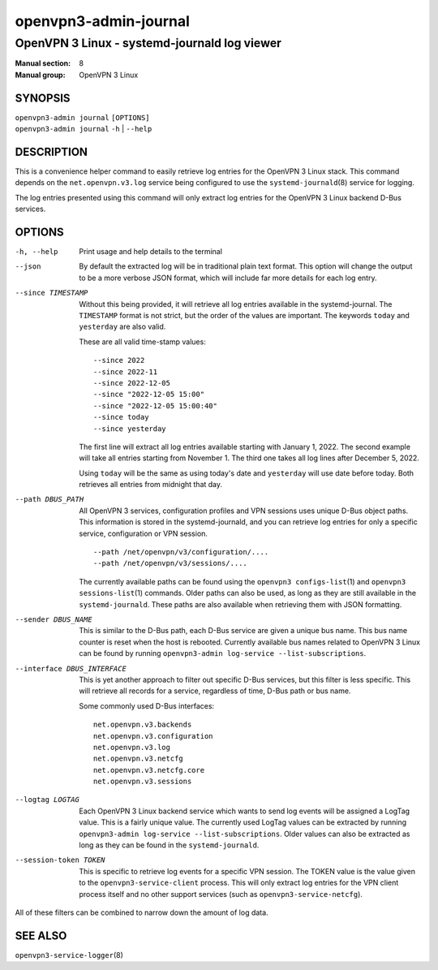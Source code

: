 ==========================
openvpn3-admin-journal
==========================

---------------------------------------------
OpenVPN 3 Linux - systemd-journald log viewer
---------------------------------------------

:Manual section: 8
:Manual group: OpenVPN 3 Linux

SYNOPSIS
========
| ``openvpn3-admin journal`` ``[OPTIONS]``
| ``openvpn3-admin journal`` ``-h`` | ``--help``


DESCRIPTION
===========
This is a convenience helper command to easily retrieve log entries for
the OpenVPN 3 Linux stack.  This command depends on the ``net.openvpn.v3.log``
service being configured to use the ``systemd-journald``\(8) service for
logging.

The log entries presented using this command will only extract log entries
for the OpenVPN 3 Linux backend D-Bus services.


OPTIONS
=======

-h, --help      Print  usage and help details to the terminal

--json
                By default the extracted log will be in traditional plain
                text format.  This option will change the output to be a
                more verbose JSON format, which will include far more
                details for each log entry.

--since TIMESTAMP
                Without this being provided, it will retrieve all log
                entries available in the systemd-journal.  The ``TIMESTAMP``
                format is not strict, but the order of the values
                are important.  The keywords ``today`` and ``yesterday``
                are also valid.

                These are all valid time-stamp values:

                ::

                        --since 2022
                        --since 2022-11
                        --since 2022-12-05
                        --since "2022-12-05 15:00"
                        --since "2022-12-05 15:00:40"
                        --since today
                        --since yesterday

                The first line will extract all log entries available
                starting with January 1, 2022.  The second example
                will take all entries starting from November 1.  The
                third one takes all log lines after December 5, 2022.

                Using ``today`` will be the same as using today's date
                and ``yesterday`` will use date before today.  Both retrieves
                all entries from midnight that day.

--path DBUS_PATH
                All OpenVPN 3 services, configuration profiles and VPN
                sessions uses unique D-Bus object paths.  This information
                is stored in the systemd-journald, and you can retrieve
                log entries for only a specific service, configuration or
                VPN session.

                ::

                        --path /net/openvpn/v3/configuration/....
                        --path /net/openvpn/v3/sessions/....

                The currently available paths can be found using the
                ``openvpn3 configs-list``\(1) and
                ``openvpn3 sessions-list``\(1) commands.  Older paths
                can also be used, as long as they are still available in
                the ``systemd-journald``.  These paths are also
                available when retrieving them with JSON formatting.

--sender DBUS_NAME
                This is similar to the D-Bus path, each D-Bus service
                are given a unique bus name.  This bus name counter is
                reset when the host is rebooted.  Currently available
                bus names related to OpenVPN 3 Linux can be found by
                running ``openvpn3-admin log-service --list-subscriptions``.

--interface DBUS_INTERFACE
                This is yet another approach to filter out specific
                D-Bus services, but this filter is less specific.  This
                will retrieve all records for a service, regardless of
                time, D-Bus path or bus name.

                Some commonly used D-Bus interfaces:

                ::

                        net.openvpn.v3.backends
                        net.openvpn.v3.configuration
                        net.openvpn.v3.log
                        net.openvpn.v3.netcfg
                        net.openvpn.v3.netcfg.core
                        net.openvpn.v3.sessions

--logtag LOGTAG
                Each OpenVPN 3 Linux backend service which wants to
                send log events will be assigned a LogTag value.  This
                is a fairly unique value.  The currently used LogTag
                values can be extracted by running
                ``openvpn3-admin log-service --list-subscriptions``.  Older
                values can also be extracted as long as they can be found in
                the ``systemd-journald``.

--session-token TOKEN
                This is specific to retrieve log events for a specific VPN
                session.  The TOKEN value is the value given to the
                ``openvpn3-service-client`` process.  This will only extract
                log entries for the VPN client process itself and no other
                support services (such as ``openvpn3-service-netcfg``).

All of these filters can be combined to narrow down the amount of log data.


SEE ALSO
========

``openvpn3-service-logger``\(8)
